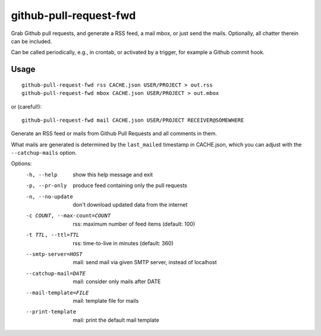 github-pull-request-fwd
=======================

Grab Github pull requests, and generate a RSS feed, a mail mbox, or just send
the mails. Optionally, all chatter therein can be included.

Can be called periodically, e.g., in crontab, or activated by a trigger, for
example a Github commit hook.

Usage
-----

::

    github-pull-request-fwd rss CACHE.json USER/PROJECT > out.rss
    github-pull-request-fwd mbox CACHE.json USER/PROJECT > out.mbox

or (careful!)::

    github-pull-request-fwd mail CACHE.json USER/PROJECT RECEIVER@SOMEWHERE

Generate an RSS feed or mails from Github Pull Requests and all comments in
them.

What mails are generated is determined by the ``last_mailed`` timestamp
in CACHE.json, which you can adjust with the ``--catchup-mails`` option.

Options:
  -h, --help            show this help message and exit
  -p, --pr-only         produce feed containing only the pull requests
  -n, --no-update       don't download updated data from the internet
  -c COUNT, --max-count=COUNT
                        rss: maximum number of feed items (default: 100)
  -t TTL, --ttl=TTL     rss: time-to-live in minutes (default: 360)
  --smtp-server=HOST    mail: send mail via given SMTP server, instead of
                        localhost
  --catchup-mail=DATE   mail: consider only mails after DATE
  --mail-template=FILE  mail: template file for mails
  --print-template      mail: print the default mail template
